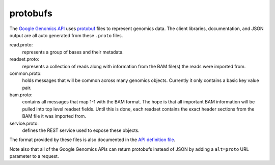 protobufs
=========

The `Google Genomics API <https://developers.google.com/genomics>`_ uses `protobuf
<https://developers.google.com/protocol-buffers/>`_ files to represent genomics
data. The client libraries, documentation, and JSON output are all auto generated
from these ``.proto`` files.

read.proto:
    represents a group of bases and their metadata.
readset.proto:
    represents a collection of reads along with information from the BAM file(s)
    the reads were imported from.
common.proto:
    holds messages that will be common across many genomics objects. Currently it
    only contains a basic key value pair.
bam.proto:
    contains all messages that map 1-1 with the BAM format. The hope is that all
    important BAM information will be pulled into top level readset fields. Until
    this is done, each readset contains the exact header sections from the BAM file
    it was imported from.
service.proto:
    defines the REST service used to expose these objects.  

The format provided by these files is also documented in the `API definition file
<https://www.googleapis.com/discovery/v1/apis/genomics/v1beta/rest>`_.

Note also that all of the Google Genomics APIs can return protobufs instead of JSON
by adding a ``alt=proto`` URL parameter to a request.
